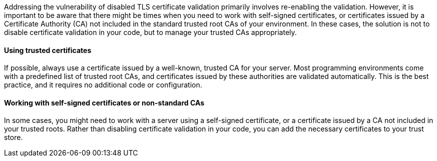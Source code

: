 Addressing the vulnerability of disabled TLS certificate validation primarily
involves re-enabling the validation. However, it is important to be aware that
there might be times when you need to work with self-signed certificates, or
certificates issued by a Certificate Authority (CA) not included in the standard
trusted root CAs of your environment. In these cases, the solution is not to
disable certificate validation in your code, but to manage your trusted CAs
appropriately. 

==== Using trusted certificates

If possible, always use a certificate issued by a well-known, trusted CA for
your server. Most programming environments come with a predefined list of
trusted root CAs, and certificates issued by these authorities are validated
automatically. This is the best practice, and it requires no additional code or
configuration.

==== Working with self-signed certificates or non-standard CAs

In some cases, you might need to work with a server using a self-signed
certificate, or a certificate issued by a CA not included in your trusted roots.
Rather than disabling certificate validation in your code, you can add the
necessary certificates to your trust store.

